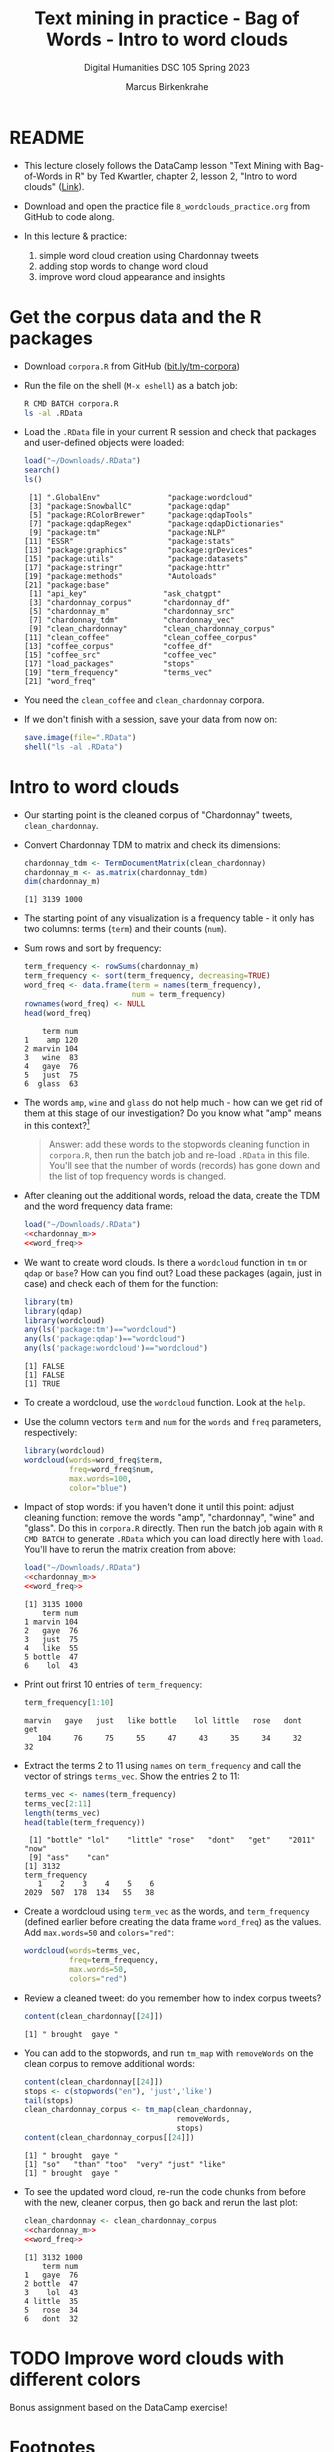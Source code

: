 #+TITLE: Text mining in practice - Bag of Words - Intro to word clouds
#+AUTHOR: Marcus Birkenkrahe
#+SUBTITLE: Digital Humanities DSC 105 Spring 2023
#+STARTUP:overview hideblocks indent inlineimages
#+OPTIONS: toc:nil num:nil ^:nil
#+PROPERTY: header-args:R :session *R* :results output :exports both :noweb yes
* README

- This lecture closely follows the DataCamp lesson "Text Mining with
  Bag-of-Words in R" by Ted Kwartler, chapter 2, lesson 2, "Intro to
  word clouds" ([[https://campus.datacamp.com/courses/text-mining-with-bag-of-words-in-r/][Link]]).

- Download and open the practice file ~8_wordclouds_practice.org~ from
  GitHub to code along.

- In this lecture & practice:
  1) simple word cloud creation using Chardonnay tweets
  2) adding stop words to change word cloud
  3) improve word cloud appearance and insights

* Get the corpus data and the R packages

- Download ~corpora.R~ from GitHub ([[https://bit.ly/tm-corpora][bit.ly/tm-corpora]])

- Run the file on the shell (~M-x eshell~) as a batch job:
  #+begin_src sh
    R CMD BATCH corpora.R
    ls -al .RData
  #+end_src

- Load the ~.RData~ file in your current R session and check that
  packages and user-defined objects were loaded:
  #+begin_src R
    load("~/Downloads/.RData")
    search()
    ls()
  #+end_src

  #+RESULTS:
  #+begin_example
   [1] ".GlobalEnv"               "package:wordcloud"       
   [3] "package:SnowballC"        "package:qdap"            
   [5] "package:RColorBrewer"     "package:qdapTools"       
   [7] "package:qdapRegex"        "package:qdapDictionaries"
   [9] "package:tm"               "package:NLP"             
  [11] "ESSR"                     "package:stats"           
  [13] "package:graphics"         "package:grDevices"       
  [15] "package:utils"            "package:datasets"        
  [17] "package:stringr"          "package:httr"            
  [19] "package:methods"          "Autoloads"               
  [21] "package:base"
   [1] "api_key"                 "ask_chatgpt"            
   [3] "chardonnay_corpus"       "chardonnay_df"          
   [5] "chardonnay_m"            "chardonnay_src"         
   [7] "chardonnay_tdm"          "chardonnay_vec"         
   [9] "clean_chardonnay"        "clean_chardonnay_corpus"
  [11] "clean_coffee"            "clean_coffee_corpus"    
  [13] "coffee_corpus"           "coffee_df"              
  [15] "coffee_src"              "coffee_vec"             
  [17] "load_packages"           "stops"                  
  [19] "term_frequency"          "terms_vec"              
  [21] "word_freq"
  #+end_example

- You need the ~clean_coffee~ and ~clean_chardonnay~ corpora.

- If we don't finish with a session, save your data from now on:
  #+begin_src R
    save.image(file=".RData")
    shell("ls -al .RData")
  #+end_src

* Intro to word clouds

- Our starting point is the cleaned corpus of "Chardonnay" tweets,
  ~clean_chardonnay~.

- Convert Chardonnay TDM to matrix and check its dimensions:
  #+name: chardonnay_m
  #+begin_src R
    chardonnay_tdm <- TermDocumentMatrix(clean_chardonnay)
    chardonnay_m <- as.matrix(chardonnay_tdm)
    dim(chardonnay_m)
  #+end_src

  #+RESULTS:
  : [1] 3139 1000

- The starting point of any visualization is a frequency table - it
  only has two columns: terms (~term~) and their counts (~num~).

- Sum rows and sort by frequency:
  #+name: word_freq
  #+begin_src R
    term_frequency <- rowSums(chardonnay_m)
    term_frequency <- sort(term_frequency, decreasing=TRUE)
    word_freq <- data.frame(term = names(term_frequency),
                            num = term_frequency)
    rownames(word_freq) <- NULL
    head(word_freq)
  #+end_src

  #+RESULTS:
  :     term num
  : 1    amp 120
  : 2 marvin 104
  : 3   wine  83
  : 4   gaye  76
  : 5   just  75
  : 6  glass  63

- The words ~amp~, ~wine~ and ~glass~ do not help much - how can we get rid
  of them at this stage of our investigation? Do you know what "amp"
  means in this context?[fn:1]
  #+begin_quote
  Answer: add these words to the stopwords cleaning function in
  ~corpora.R~, then run the batch job and re-load ~.RData~ in this
  file. You'll see that the number of words (records) has gone down
  and the list of top frequency words is changed.
  #+end_quote

- After cleaning out the additional words, reload the data, create the
  TDM and the word frequency data frame:
    #+begin_src R
    load("~/Downloads/.RData")
    <<chardonnay_m>>
    <<word_freq>>
  #+end_src

- We want to create word clouds. Is there a ~wordcloud~ function in ~tm~
  or ~qdap~ or ~base~? How can you find out? Load these packages (again,
  just in case) and check each of them for the function:
  #+begin_src R
    library(tm)
    library(qdap)
    library(wordcloud)
    any(ls('package:tm')=="wordcloud")
    any(ls('package:qdap')=="wordcloud")
    any(ls('package:wordcloud')=="wordcloud")
  #+end_src

  #+RESULTS:
  : [1] FALSE
  : [1] FALSE
  : [1] TRUE

- To create a wordcloud, use the ~wordcloud~ function. Look at the ~help~.

- Use the column vectors ~term~ and ~num~ for the ~words~ and ~freq~
  parameters, respectively:
  #+begin_src R :results graphics file :file ../img/wordcloud1.png
    library(wordcloud)
    wordcloud(words=word_freq$term,
              freq=word_freq$num,
              max.words=100,
              color="blue")
  #+end_src

  #+RESULTS:
  [[file:../img/wordcloud1.png]]

- Impact of stop words: if you haven't done it until this point:
  adjust cleaning function: remove the words "amp", "chardonnay",
  "wine" and "glass". Do this in ~corpora.R~ directly. Then run the
  batch job again with ~R CMD BATCH~ to generate ~.RData~ which you can
  load directly here with ~load~. You'll have to rerun the matrix
  creation from above:
  #+begin_src R
    load("~/Downloads/.RData")
    <<chardonnay_m>>
    <<word_freq>>
  #+end_src

  #+RESULTS:
  : [1] 3135 1000
  :     term num
  : 1 marvin 104
  : 2   gaye  76
  : 3   just  75
  : 4   like  55
  : 5 bottle  47
  : 6    lol  43

- Print out frirst 10 entries of ~term_frequency~:
  #+begin_src R
    term_frequency[1:10]
  #+end_src

  #+RESULTS:
  : marvin   gaye   just   like bottle    lol little   rose   dont    get 
  :    104     76     75     55     47     43     35     34     32     32

- Extract the terms 2 to 11 using ~names~ on ~term_frequency~ and call the
  vector of strings ~terms_vec~. Show the entries 2 to 11:
  #+begin_src R
    terms_vec <- names(term_frequency)
    terms_vec[2:11]
    length(terms_vec)
    head(table(term_frequency))
  #+end_src

  #+RESULTS:
  :  [1] "bottle" "lol"    "little" "rose"   "dont"   "get"    "2011"   "now"   
  :  [9] "ass"    "can"
  : [1] 3132
  : term_frequency
  :    1    2    3    4    5    6 
  : 2029  507  178  134   55   38

- Create a wordcloud using ~term_vec~ as the words, and ~term_frequency~
  (defined earlier before creating the data frame ~word_freq~) as the
  values. Add ~max.words=50~ and ~colors="red"~:
  #+begin_src R :results graphics file :file ../img/termcloud.png
    wordcloud(words=terms_vec,
              freq=term_frequency,
              max.words=50,
              colors="red")
  #+end_src

  #+RESULTS:
  [[file:../img/termcloud.png]]

- Review a cleaned tweet: do you remember how to index corpus tweets? 
  #+begin_src R
    content(clean_chardonnay[[24]])
  #+end_src

  #+RESULTS:
  : [1] " brought  gaye "

- You can add to the stopwords, and run ~tm_map~ with ~removeWords~ on the
  clean corpus to remove additional words:
  #+begin_src R
    content(clean_chardonnay[[24]])
    stops <- c(stopwords("en"), 'just','like')
    tail(stops)
    clean_chardonnay_corpus <- tm_map(clean_chardonnay,
                                      removeWords,
                                      stops)
    content(clean_chardonnay_corpus[[24]])    
  #+end_src

  #+RESULTS:
  : [1] " brought  gaye "
  : [1] "so"   "than" "too"  "very" "just" "like"
  : [1] " brought  gaye "

- To see the updated word cloud, re-run the code chunks from before
  with the new, cleaner corpus, then go back and rerun the last plot:
  #+begin_src R
    clean_chardonnay <- clean_chardonnay_corpus
    <<chardonnay_m>>
    <<word_freq>>
  #+end_src

  #+RESULTS:
  : [1] 3132 1000
  :     term num
  : 1   gaye  76
  : 2 bottle  47
  : 3    lol  43
  : 4 little  35
  : 5   rose  34
  : 6   dont  32


* TODO Improve word clouds with different colors

Bonus assignment based on the DataCamp exercise!

* Footnotes

[fn:1] Funnily enough, I had no idea until I looked into the raw ~CSV~
file: ~amp~ is a remnant of ~&amp~ after ~removePunctuation~, and it's the
HTML short code for ~&~, which is frequent in tweets (saves 2
letters). As an interesting aside: I am already so dependent on
ChatGPT that instead of checking the data, I went and asked the bot
about "amp in the context of Chardonnay" but to no avail, of course.

